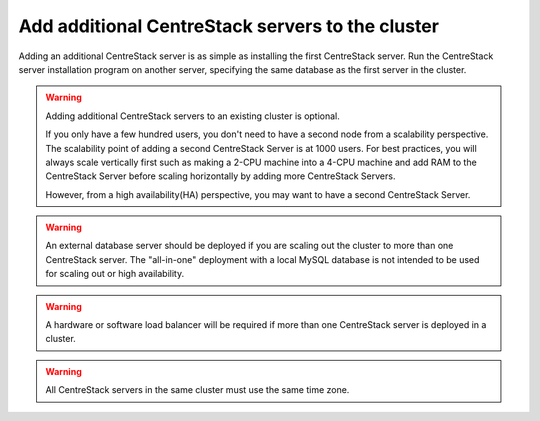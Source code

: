 ###################################################
Add additional CentreStack servers to the cluster
###################################################
Adding an additional CentreStack server is as simple as installing the first CentreStack server. Run the CentreStack server installation program on another server, specifying the same database as the first server in the cluster.

.. warning::
    Adding additional CentreStack servers to an existing cluster is optional. 

    If you only have a few hundred users, you don't need to have a 
    second node from a scalability perspective. The scalability
    point of adding a second CentreStack Server is at 1000 users. 
    For best practices, you will
    always scale vertically first such as making a 2-CPU machine into a
    4-CPU machine and add RAM to the CentreStack Server before
    scaling horizontally by adding more CentreStack Servers.
    
    However, from a high availability(HA) perspective, you may want to 
    have a second CentreStack Server.

.. warning::    
    An external database server should be deployed if you are scaling out the cluster to more than one CentreStack server. The "all-in-one" deployment with a local MySQL database is not intended to be used for scaling out or high availability.

.. warning::    
    A hardware or software load balancer will be required if more than one CentreStack server is deployed in a cluster.

.. warning::
    All CentreStack servers in the same cluster must use the same time zone.